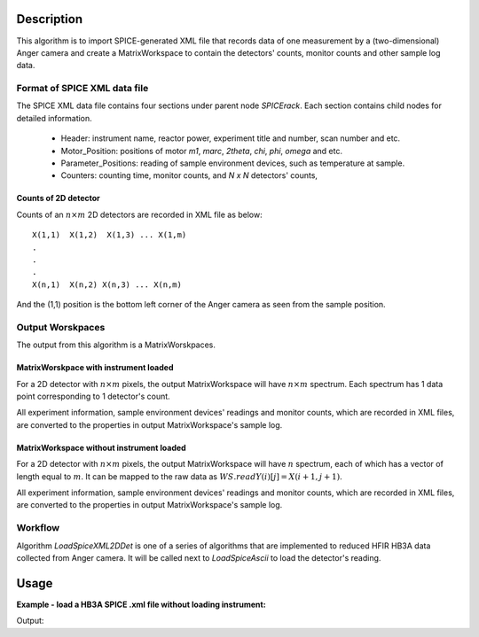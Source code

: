 .. algorithm::

.. summary::

.. alias::

.. properties::

Description
-----------

This algorithm is to import SPICE-generated XML file that
records data of one measurement by a (two-dimensional) Anger camera
and create a MatrixWorkspace to contain the detectors' counts, monitor counts 
and other sample log data.


Format of SPICE XML data file
#############################

The SPICE XML data file contains four sections under parent node *SPICErack*.
Each section contains child nodes for detailed information.

 - Header: instrument name, reactor power, experiment title and number, scan number and etc.
 - Motor_Position: positions of motor *m1*, *marc*, *2theta*, *chi*, *phi*, *omega* and etc. 
 - Parameter_Positions: reading of sample environment devices, such as temperature at sample.  
 - Counters: counting time, monitor counts, and *N x N* detectors' counts,


Counts of 2D detector
+++++++++++++++++++++

Counts of an :math:`n\times m` 2D detectors  are recorded in XML file as below::

  X(1,1)  X(1,2)  X(1,3) ... X(1,m)
  .
  .
  .
  X(n,1)  X(n,2) X(n,3) ... X(n,m)

And the (1,1) position is the bottom left corner of the Anger camera as seen from the sample position.



Output Worskpaces
#################

The output from this algorithm is a MatrixWorskpaces. 

MatrixWorskpace with instrument loaded
++++++++++++++++++++++++++++++++++++++

For a 2D detector with :math:`n\times m` pixels, the output MatrixWorkspace
will have :math:`n \times m` spectrum.
Each spectrum has 1 data point corresponding to 1 detector's count.  

All experiment information, sample environment devices' readings and monitor counts,
which are recorded in XML files,
are converted to the properties in output MatrixWorkspace's sample log. 

MatrixWorkspace without instrument loaded
+++++++++++++++++++++++++++++++++++++++++

For a 2D detector with :math:`n\times m` pixels, the output MatrixWorkspace
will have :math:`n` spectrum, each of which has a vector of length equal to :math:`m`. 
It can be mapped to the raw data as :math:`WS.readY(i)[j] = X(i+1,j+1)`. 

All experiment information, sample environment devices' readings and monitor counts,
which are recorded in XML files,
are converted to the properties in output MatrixWorkspace's sample log. 


Workflow
########

Algorithm *LoadSpiceXML2DDet* is one of a series of algorithms that are implemented to 
reduced HFIR HB3A data collected from Anger camera. 
It will be called next to *LoadSpiceAscii* to load the detector's reading. 

Usage
-----

**Example - load a HB3A SPICE .xml file without loading instrument:**

.. testcode:: ExLoadHB3AXMLData

  # Load data by LoadSpiceXML2DDet()
  LoadSpiceXML2DDet(Filename='HB3A_exp355_scan0001_0522.xml', 
      OutputWorkspace='s0001_0522', DetectorGeometry='256,256',
      LoadInstrument=False)    

  # Access output workspace and print out some result
  ws = mtd["s0001_0522"]

  print "Number of spectrum = %d." % (ws.getNumberHistograms())
  for i, j in [(0, 0), (255, 255), (136, 140), (143, 140)]:
      print "Y[%-3d, %-3d] = %.5f" % (i, j, ws.readY(i)[j])

.. testcleanup:: ExLoadHB3AXMLData

  ws = mtd["s0001_0522"]
  DeleteWorkspace(Workspace=str(ws))

Output:

.. testoutput:: ExLoadHB3AXMLData

  Number of spectrum = 256.
  Y[0  , 0  ] = 0.00000
  Y[255, 255] = 0.00000
  Y[136, 140] = 1.00000
  Y[143, 140] = 2.00000

.. categories::

.. sourcelink::
